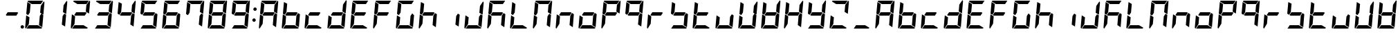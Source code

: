 SplineFontDB: 3.0
FontName: DSEG7Modern-BoldItalic
FullName: DSEG7 Modern-Bold Italic
FamilyName: DSEG7 Modern
Weight: Bold
Copyright: Created by Keshikan(https://twitter.com/keshinomi_88pro)\nwith FontForge 2.0 (http://fontforge.sf.net)
UComments: "2014-8-31: Created."
Version: 0.46
ItalicAngle: -5
UnderlinePosition: -100
UnderlineWidth: 50
Ascent: 1000
Descent: 0
InvalidEm: 0
LayerCount: 2
Layer: 0 0 "+gMyXYgAA" 1
Layer: 1 0 "+Uk2XYgAA" 0
XUID: [1021 682 390630330 14528854]
FSType: 8
OS2Version: 0
OS2_WeightWidthSlopeOnly: 0
OS2_UseTypoMetrics: 1
CreationTime: 1409488158
ModificationTime: 1584205975
PfmFamily: 17
TTFWeight: 700
TTFWidth: 5
LineGap: 90
VLineGap: 0
Panose: 2 0 8 3 0 0 0 10 0 0
OS2TypoAscent: 0
OS2TypoAOffset: 1
OS2TypoDescent: 0
OS2TypoDOffset: 1
OS2TypoLinegap: 90
OS2WinAscent: 0
OS2WinAOffset: 1
OS2WinDescent: 0
OS2WinDOffset: 1
HheadAscent: 0
HheadAOffset: 1
HheadDescent: 0
HheadDOffset: 1
OS2Vendor: 'PfEd'
MarkAttachClasses: 1
DEI: 91125
LangName: 1033 "Created by Keshikan+AAoA-with FontForge 2.0 (http://fontforge.sf.net)+AAoA" "" "Bold Italic" "" "" "Version 0.3" "" "" "" "Keshikan(Twitter:@keshinomi_88pro)" "" "" "http://www.keshikan.net" "Copyright (c) 2018, keshikan (http://www.keshikan.net),+AAoA-with Reserved Font Name +ACIA-DSEG+ACIA.+AAoACgAA-This Font Software is licensed under the SIL Open Font License, Version 1.1.+AAoA-This license is copied below, and is also available with a FAQ at:+AAoA-http://scripts.sil.org/OFL+AAoACgAK------------------------------------------------------------+AAoA-SIL OPEN FONT LICENSE Version 1.1 - 26 February 2007+AAoA------------------------------------------------------------+AAoACgAA-PREAMBLE+AAoA-The goals of the Open Font License (OFL) are to stimulate worldwide+AAoA-development of collaborative font projects, to support the font creation+AAoA-efforts of academic and linguistic communities, and to provide a free and+AAoA-open framework in which fonts may be shared and improved in partnership+AAoA-with others.+AAoACgAA-The OFL allows the licensed fonts to be used, studied, modified and+AAoA-redistributed freely as long as they are not sold by themselves. The+AAoA-fonts, including any derivative works, can be bundled, embedded, +AAoA-redistributed and/or sold with any software provided that any reserved+AAoA-names are not used by derivative works. The fonts and derivatives,+AAoA-however, cannot be released under any other type of license. The+AAoA-requirement for fonts to remain under this license does not apply+AAoA-to any document created using the fonts or their derivatives.+AAoACgAA-DEFINITIONS+AAoAIgAA-Font Software+ACIA refers to the set of files released by the Copyright+AAoA-Holder(s) under this license and clearly marked as such. This may+AAoA-include source files, build scripts and documentation.+AAoACgAi-Reserved Font Name+ACIA refers to any names specified as such after the+AAoA-copyright statement(s).+AAoACgAi-Original Version+ACIA refers to the collection of Font Software components as+AAoA-distributed by the Copyright Holder(s).+AAoACgAi-Modified Version+ACIA refers to any derivative made by adding to, deleting,+AAoA-or substituting -- in part or in whole -- any of the components of the+AAoA-Original Version, by changing formats or by porting the Font Software to a+AAoA-new environment.+AAoACgAi-Author+ACIA refers to any designer, engineer, programmer, technical+AAoA-writer or other person who contributed to the Font Software.+AAoACgAA-PERMISSION & CONDITIONS+AAoA-Permission is hereby granted, free of charge, to any person obtaining+AAoA-a copy of the Font Software, to use, study, copy, merge, embed, modify,+AAoA-redistribute, and sell modified and unmodified copies of the Font+AAoA-Software, subject to the following conditions:+AAoACgAA-1) Neither the Font Software nor any of its individual components,+AAoA-in Original or Modified Versions, may be sold by itself.+AAoACgAA-2) Original or Modified Versions of the Font Software may be bundled,+AAoA-redistributed and/or sold with any software, provided that each copy+AAoA-contains the above copyright notice and this license. These can be+AAoA-included either as stand-alone text files, human-readable headers or+AAoA-in the appropriate machine-readable metadata fields within text or+AAoA-binary files as long as those fields can be easily viewed by the user.+AAoACgAA-3) No Modified Version of the Font Software may use the Reserved Font+AAoA-Name(s) unless explicit written permission is granted by the corresponding+AAoA-Copyright Holder. This restriction only applies to the primary font name as+AAoA-presented to the users.+AAoACgAA-4) The name(s) of the Copyright Holder(s) or the Author(s) of the Font+AAoA-Software shall not be used to promote, endorse or advertise any+AAoA-Modified Version, except to acknowledge the contribution(s) of the+AAoA-Copyright Holder(s) and the Author(s) or with their explicit written+AAoA-permission.+AAoACgAA-5) The Font Software, modified or unmodified, in part or in whole,+AAoA-must be distributed entirely under this license, and must not be+AAoA-distributed under any other license. The requirement for fonts to+AAoA-remain under this license does not apply to any document created+AAoA-using the Font Software.+AAoACgAA-TERMINATION+AAoA-This license becomes null and void if any of the above conditions are+AAoA-not met.+AAoACgAA-DISCLAIMER+AAoA-THE FONT SOFTWARE IS PROVIDED +ACIA-AS IS+ACIA, WITHOUT WARRANTY OF ANY KIND,+AAoA-EXPRESS OR IMPLIED, INCLUDING BUT NOT LIMITED TO ANY WARRANTIES OF+AAoA-MERCHANTABILITY, FITNESS FOR A PARTICULAR PURPOSE AND NONINFRINGEMENT+AAoA-OF COPYRIGHT, PATENT, TRADEMARK, OR OTHER RIGHT. IN NO EVENT SHALL THE+AAoA-COPYRIGHT HOLDER BE LIABLE FOR ANY CLAIM, DAMAGES OR OTHER LIABILITY,+AAoA-INCLUDING ANY GENERAL, SPECIAL, INDIRECT, INCIDENTAL, OR CONSEQUENTIAL+AAoA-DAMAGES, WHETHER IN AN ACTION OF CONTRACT, TORT OR OTHERWISE, ARISING+AAoA-FROM, OUT OF THE USE OR INABILITY TO USE THE FONT SOFTWARE OR FROM+AAoA-OTHER DEALINGS IN THE FONT SOFTWARE." "http://scripts.sil.org/OFL" "" "" "" "" "DSEG.7 12:34"
Encoding: ISO8859-1
UnicodeInterp: none
NameList: Adobe Glyph List
DisplaySize: -24
AntiAlias: 1
FitToEm: 1
WinInfo: 44 22 7
BeginPrivate: 0
EndPrivate
TeXData: 1 0 -1005505 209715 104857 69905 556794 1048576 69905 783286 444596 497025 792723 393216 433062 380633 303038 157286 324010 404750 52429 2506097 1059062 262144
BeginChars: 256 69

StartChar: zero
Encoding: 48 48 0
Width: 816
VWidth: 200
Flags: HW
LayerCount: 2
Fore
SplineSet
166 469 m 1
 100 510 l 1
 138 948 l 1
 256 876 l 1
 228 562 l 1
 166 469 l 1
650 531 m 1
 716 490 l 1
 678 52 l 1
 560 124 l 1
 588 438 l 1
 650 531 l 1
731 998 m 1
 748 993 759 978 757 959 c 2
 718 514 l 1
 601 586 l 1
 623 838 l 1
 624 838 l 1
 731 998 l 1
519 124 m 1
 674 29 l 1
 667 12 651 0 632 0 c 2
 107 0 l 1
 190 124 l 1
 519 124 l 1
193 165 m 1
 85 2 l 1
 68 7 57 22 59 41 c 2
 98 486 l 1
 154 451 l 1
 160 448 l 1
 215 414 l 1
 193 165 l 1
297 876 m 1
 142 971 l 1
 149 988 165 1000 184 1000 c 2
 709 1000 l 1
 626 876 l 1
 297 876 l 1
EndSplineSet
EndChar

StartChar: eight
Encoding: 56 56 1
Width: 816
VWidth: 200
Flags: HW
LayerCount: 2
Fore
SplineSet
633 541 m 1
 564 438 l 1
 217 438 l 1
 183 459 l 1
 252 562 l 1
 599 562 l 1
 633 541 l 1
166 469 m 1
 100 510 l 1
 138 948 l 1
 256 876 l 1
 228 562 l 1
 166 469 l 1
650 531 m 1
 716 490 l 1
 678 52 l 1
 560 124 l 1
 588 438 l 1
 650 531 l 1
731 998 m 1
 748 993 759 978 757 959 c 2
 718 514 l 1
 601 586 l 1
 623 838 l 1
 624 838 l 1
 731 998 l 1
519 124 m 1
 674 29 l 1
 667 12 651 0 632 0 c 2
 107 0 l 1
 190 124 l 1
 519 124 l 1
193 165 m 1
 85 2 l 1
 68 7 57 22 59 41 c 2
 98 486 l 1
 154 451 l 1
 160 448 l 1
 215 414 l 1
 193 165 l 1
297 876 m 1
 142 971 l 1
 149 988 165 1000 184 1000 c 2
 709 1000 l 1
 626 876 l 1
 297 876 l 1
EndSplineSet
EndChar

StartChar: one
Encoding: 49 49 2
Width: 816
VWidth: 200
Flags: HW
LayerCount: 2
Fore
SplineSet
650 531 m 1
 716 490 l 1
 678 52 l 1
 560 124 l 1
 588 438 l 1
 650 531 l 1
731 998 m 1
 748 993 759 978 757 959 c 2
 718 514 l 1
 601 586 l 1
 623 838 l 1
 624 838 l 1
 731 998 l 1
EndSplineSet
EndChar

StartChar: two
Encoding: 50 50 3
Width: 816
VWidth: 200
Flags: HW
LayerCount: 2
Fore
SplineSet
633 541 m 1
 564 438 l 1
 217 438 l 1
 183 459 l 1
 252 562 l 1
 599 562 l 1
 633 541 l 1
731 998 m 1
 748 993 759 978 757 959 c 2
 718 514 l 1
 601 586 l 1
 623 838 l 1
 624 838 l 1
 731 998 l 1
519 124 m 1
 674 29 l 1
 667 12 651 0 632 0 c 2
 107 0 l 1
 190 124 l 1
 519 124 l 1
193 165 m 1
 85 2 l 1
 68 7 57 22 59 41 c 2
 98 486 l 1
 154 451 l 1
 160 448 l 1
 215 414 l 1
 193 165 l 1
297 876 m 1
 142 971 l 1
 149 988 165 1000 184 1000 c 2
 709 1000 l 1
 626 876 l 1
 297 876 l 1
EndSplineSet
EndChar

StartChar: three
Encoding: 51 51 4
Width: 816
VWidth: 200
Flags: HW
LayerCount: 2
Fore
SplineSet
633 541 m 1
 564 438 l 1
 217 438 l 1
 183 459 l 1
 252 562 l 1
 599 562 l 1
 633 541 l 1
650 531 m 1
 716 490 l 1
 678 52 l 1
 560 124 l 1
 588 438 l 1
 650 531 l 1
731 998 m 1
 748 993 759 978 757 959 c 2
 718 514 l 1
 601 586 l 1
 623 838 l 1
 624 838 l 1
 731 998 l 1
519 124 m 1
 674 29 l 1
 667 12 651 0 632 0 c 2
 107 0 l 1
 190 124 l 1
 519 124 l 1
297 876 m 1
 142 971 l 1
 149 988 165 1000 184 1000 c 2
 709 1000 l 1
 626 876 l 1
 297 876 l 1
EndSplineSet
EndChar

StartChar: four
Encoding: 52 52 5
Width: 816
VWidth: 200
Flags: HW
LayerCount: 2
Fore
SplineSet
633 541 m 1
 564 438 l 1
 217 438 l 1
 183 459 l 1
 252 562 l 1
 599 562 l 1
 633 541 l 1
166 469 m 1
 100 510 l 1
 138 948 l 1
 256 876 l 1
 228 562 l 1
 166 469 l 1
650 531 m 1
 716 490 l 1
 678 52 l 1
 560 124 l 1
 588 438 l 1
 650 531 l 1
731 998 m 1
 748 993 759 978 757 959 c 2
 718 514 l 1
 601 586 l 1
 623 838 l 1
 624 838 l 1
 731 998 l 1
EndSplineSet
EndChar

StartChar: five
Encoding: 53 53 6
Width: 816
VWidth: 200
Flags: HW
LayerCount: 2
Fore
SplineSet
633 541 m 1
 564 438 l 1
 217 438 l 1
 183 459 l 1
 252 562 l 1
 599 562 l 1
 633 541 l 1
166 469 m 1
 100 510 l 1
 138 948 l 1
 256 876 l 1
 228 562 l 1
 166 469 l 1
650 531 m 1
 716 490 l 1
 678 52 l 1
 560 124 l 1
 588 438 l 1
 650 531 l 1
519 124 m 1
 674 29 l 1
 667 12 651 0 632 0 c 2
 107 0 l 1
 190 124 l 1
 519 124 l 1
297 876 m 1
 142 971 l 1
 149 988 165 1000 184 1000 c 2
 709 1000 l 1
 626 876 l 1
 297 876 l 1
EndSplineSet
EndChar

StartChar: six
Encoding: 54 54 7
Width: 816
VWidth: 200
Flags: HW
LayerCount: 2
Fore
SplineSet
633 541 m 1
 564 438 l 1
 217 438 l 1
 183 459 l 1
 252 562 l 1
 599 562 l 1
 633 541 l 1
166 469 m 1
 100 510 l 1
 138 948 l 1
 256 876 l 1
 228 562 l 1
 166 469 l 1
650 531 m 1
 716 490 l 1
 678 52 l 1
 560 124 l 1
 588 438 l 1
 650 531 l 1
519 124 m 1
 674 29 l 1
 667 12 651 0 632 0 c 2
 107 0 l 1
 190 124 l 1
 519 124 l 1
193 165 m 1
 85 2 l 1
 68 7 57 22 59 41 c 2
 98 486 l 1
 154 451 l 1
 160 448 l 1
 215 414 l 1
 193 165 l 1
297 876 m 1
 142 971 l 1
 149 988 165 1000 184 1000 c 2
 709 1000 l 1
 626 876 l 1
 297 876 l 1
EndSplineSet
EndChar

StartChar: seven
Encoding: 55 55 8
Width: 816
VWidth: 200
Flags: HW
LayerCount: 2
Fore
SplineSet
166 469 m 1
 100 510 l 1
 138 948 l 1
 256 876 l 1
 228 562 l 1
 166 469 l 1
650 531 m 1
 716 490 l 1
 678 52 l 1
 560 124 l 1
 588 438 l 1
 650 531 l 1
731 998 m 1
 748 993 759 978 757 959 c 2
 718 514 l 1
 601 586 l 1
 623 838 l 1
 624 838 l 1
 731 998 l 1
297 876 m 1
 142 971 l 1
 149 988 165 1000 184 1000 c 2
 709 1000 l 1
 626 876 l 1
 297 876 l 1
EndSplineSet
EndChar

StartChar: nine
Encoding: 57 57 9
Width: 816
VWidth: 200
Flags: HW
LayerCount: 2
Fore
SplineSet
633 541 m 1
 564 438 l 1
 217 438 l 1
 183 459 l 1
 252 562 l 1
 599 562 l 1
 633 541 l 1
166 469 m 1
 100 510 l 1
 138 948 l 1
 256 876 l 1
 228 562 l 1
 166 469 l 1
650 531 m 1
 716 490 l 1
 678 52 l 1
 560 124 l 1
 588 438 l 1
 650 531 l 1
731 998 m 1
 748 993 759 978 757 959 c 2
 718 514 l 1
 601 586 l 1
 623 838 l 1
 624 838 l 1
 731 998 l 1
519 124 m 1
 674 29 l 1
 667 12 651 0 632 0 c 2
 107 0 l 1
 190 124 l 1
 519 124 l 1
297 876 m 1
 142 971 l 1
 149 988 165 1000 184 1000 c 2
 709 1000 l 1
 626 876 l 1
 297 876 l 1
EndSplineSet
EndChar

StartChar: a
Encoding: 97 97 10
Width: 816
VWidth: 200
Flags: HW
LayerCount: 2
Fore
SplineSet
633 541 m 1
 564 438 l 1
 217 438 l 1
 183 459 l 1
 252 562 l 1
 599 562 l 1
 633 541 l 1
166 469 m 1
 100 510 l 1
 138 948 l 1
 256 876 l 1
 228 562 l 1
 166 469 l 1
650 531 m 1
 716 490 l 1
 678 52 l 1
 560 124 l 1
 588 438 l 1
 650 531 l 1
731 998 m 1
 748 993 759 978 757 959 c 2
 718 514 l 1
 601 586 l 1
 623 838 l 1
 624 838 l 1
 731 998 l 1
193 165 m 1
 85 2 l 1
 68 7 57 22 59 41 c 2
 98 486 l 1
 154 451 l 1
 160 448 l 1
 215 414 l 1
 193 165 l 1
297 876 m 1
 142 971 l 1
 149 988 165 1000 184 1000 c 2
 709 1000 l 1
 626 876 l 1
 297 876 l 1
EndSplineSet
EndChar

StartChar: b
Encoding: 98 98 11
Width: 816
VWidth: 200
Flags: HW
LayerCount: 2
Fore
SplineSet
633 541 m 1
 564 438 l 1
 217 438 l 1
 183 459 l 1
 252 562 l 1
 599 562 l 1
 633 541 l 1
166 469 m 1
 100 510 l 1
 138 948 l 1
 256 876 l 1
 228 562 l 1
 166 469 l 1
650 531 m 1
 716 490 l 1
 678 52 l 1
 560 124 l 1
 588 438 l 1
 650 531 l 1
519 124 m 1
 674 29 l 1
 667 12 651 0 632 0 c 2
 107 0 l 1
 190 124 l 1
 519 124 l 1
193 165 m 1
 85 2 l 1
 68 7 57 22 59 41 c 2
 98 486 l 1
 154 451 l 1
 160 448 l 1
 215 414 l 1
 193 165 l 1
EndSplineSet
EndChar

StartChar: c
Encoding: 99 99 12
Width: 816
VWidth: 200
Flags: HW
LayerCount: 2
Fore
SplineSet
633 541 m 1
 564 438 l 1
 217 438 l 1
 183 459 l 1
 252 562 l 1
 599 562 l 1
 633 541 l 1
519 124 m 1
 674 29 l 1
 667 12 651 0 632 0 c 2
 107 0 l 1
 190 124 l 1
 519 124 l 1
193 165 m 1
 85 2 l 1
 68 7 57 22 59 41 c 2
 98 486 l 1
 154 451 l 1
 160 448 l 1
 215 414 l 1
 193 165 l 1
EndSplineSet
EndChar

StartChar: d
Encoding: 100 100 13
Width: 816
VWidth: 200
Flags: HW
LayerCount: 2
Fore
SplineSet
633 541 m 1
 564 438 l 1
 217 438 l 1
 183 459 l 1
 252 562 l 1
 599 562 l 1
 633 541 l 1
650 531 m 1
 716 490 l 1
 678 52 l 1
 560 124 l 1
 588 438 l 1
 650 531 l 1
731 998 m 1
 748 993 759 978 757 959 c 2
 718 514 l 1
 601 586 l 1
 623 838 l 1
 624 838 l 1
 731 998 l 1
519 124 m 1
 674 29 l 1
 667 12 651 0 632 0 c 2
 107 0 l 1
 190 124 l 1
 519 124 l 1
193 165 m 1
 85 2 l 1
 68 7 57 22 59 41 c 2
 98 486 l 1
 154 451 l 1
 160 448 l 1
 215 414 l 1
 193 165 l 1
EndSplineSet
EndChar

StartChar: e
Encoding: 101 101 14
Width: 816
VWidth: 200
Flags: HW
LayerCount: 2
Fore
SplineSet
633 541 m 1
 564 438 l 1
 217 438 l 1
 183 459 l 1
 252 562 l 1
 599 562 l 1
 633 541 l 1
166 469 m 1
 100 510 l 1
 138 948 l 1
 256 876 l 1
 228 562 l 1
 166 469 l 1
519 124 m 1
 674 29 l 1
 667 12 651 0 632 0 c 2
 107 0 l 1
 190 124 l 1
 519 124 l 1
193 165 m 1
 85 2 l 1
 68 7 57 22 59 41 c 2
 98 486 l 1
 154 451 l 1
 160 448 l 1
 215 414 l 1
 193 165 l 1
297 876 m 1
 142 971 l 1
 149 988 165 1000 184 1000 c 2
 709 1000 l 1
 626 876 l 1
 297 876 l 1
EndSplineSet
EndChar

StartChar: f
Encoding: 102 102 15
Width: 816
VWidth: 200
Flags: HW
LayerCount: 2
Fore
SplineSet
633 541 m 1
 564 438 l 1
 217 438 l 1
 183 459 l 1
 252 562 l 1
 599 562 l 1
 633 541 l 1
166 469 m 1
 100 510 l 1
 138 948 l 1
 256 876 l 1
 228 562 l 1
 166 469 l 1
193 165 m 1
 85 2 l 1
 68 7 57 22 59 41 c 2
 98 486 l 1
 154 451 l 1
 160 448 l 1
 215 414 l 1
 193 165 l 1
297 876 m 1
 142 971 l 1
 149 988 165 1000 184 1000 c 2
 709 1000 l 1
 626 876 l 1
 297 876 l 1
EndSplineSet
EndChar

StartChar: g
Encoding: 103 103 16
Width: 816
VWidth: 200
Flags: HW
LayerCount: 2
Fore
SplineSet
166 469 m 1
 100 510 l 1
 138 948 l 1
 256 876 l 1
 228 562 l 1
 166 469 l 1
650 531 m 1
 716 490 l 1
 678 52 l 1
 560 124 l 1
 588 438 l 1
 650 531 l 1
519 124 m 1
 674 29 l 1
 667 12 651 0 632 0 c 2
 107 0 l 1
 190 124 l 1
 519 124 l 1
193 165 m 1
 85 2 l 1
 68 7 57 22 59 41 c 2
 98 486 l 1
 154 451 l 1
 160 448 l 1
 215 414 l 1
 193 165 l 1
297 876 m 1
 142 971 l 1
 149 988 165 1000 184 1000 c 2
 709 1000 l 1
 626 876 l 1
 297 876 l 1
EndSplineSet
EndChar

StartChar: h
Encoding: 104 104 17
Width: 816
VWidth: 200
Flags: HW
LayerCount: 2
Fore
SplineSet
633 541 m 1
 564 438 l 1
 217 438 l 1
 183 459 l 1
 252 562 l 1
 599 562 l 1
 633 541 l 1
166 469 m 1
 100 510 l 1
 138 948 l 1
 256 876 l 1
 228 562 l 1
 166 469 l 1
650 531 m 1
 716 490 l 1
 678 52 l 1
 560 124 l 1
 588 438 l 1
 650 531 l 1
193 165 m 1
 85 2 l 1
 68 7 57 22 59 41 c 2
 98 486 l 1
 154 451 l 1
 160 448 l 1
 215 414 l 1
 193 165 l 1
EndSplineSet
EndChar

StartChar: i
Encoding: 105 105 18
Width: 816
VWidth: 200
Flags: HW
LayerCount: 2
Fore
SplineSet
650 531 m 1
 716 490 l 1
 678 52 l 1
 560 124 l 1
 588 438 l 1
 650 531 l 1
EndSplineSet
EndChar

StartChar: j
Encoding: 106 106 19
Width: 816
VWidth: 200
Flags: HW
LayerCount: 2
Fore
SplineSet
650 531 m 1
 716 490 l 1
 678 52 l 1
 560 124 l 1
 588 438 l 1
 650 531 l 1
731 998 m 1
 748 993 759 978 757 959 c 2
 718 514 l 1
 601 586 l 1
 623 838 l 1
 624 838 l 1
 731 998 l 1
519 124 m 1
 674 29 l 1
 667 12 651 0 632 0 c 2
 107 0 l 1
 190 124 l 1
 519 124 l 1
193 165 m 1
 85 2 l 1
 68 7 57 22 59 41 c 2
 98 486 l 1
 154 451 l 1
 160 448 l 1
 215 414 l 1
 193 165 l 1
EndSplineSet
EndChar

StartChar: k
Encoding: 107 107 20
Width: 816
VWidth: 200
Flags: HW
LayerCount: 2
Fore
SplineSet
633 541 m 1
 564 438 l 1
 217 438 l 1
 183 459 l 1
 252 562 l 1
 599 562 l 1
 633 541 l 1
166 469 m 1
 100 510 l 1
 138 948 l 1
 256 876 l 1
 228 562 l 1
 166 469 l 1
650 531 m 1
 716 490 l 1
 678 52 l 1
 560 124 l 1
 588 438 l 1
 650 531 l 1
193 165 m 1
 85 2 l 1
 68 7 57 22 59 41 c 2
 98 486 l 1
 154 451 l 1
 160 448 l 1
 215 414 l 1
 193 165 l 1
297 876 m 1
 142 971 l 1
 149 988 165 1000 184 1000 c 2
 709 1000 l 1
 626 876 l 1
 297 876 l 1
EndSplineSet
EndChar

StartChar: l
Encoding: 108 108 21
Width: 816
VWidth: 200
Flags: HW
LayerCount: 2
Fore
SplineSet
166 469 m 1
 100 510 l 1
 138 948 l 1
 256 876 l 1
 228 562 l 1
 166 469 l 1
519 124 m 1
 674 29 l 1
 667 12 651 0 632 0 c 2
 107 0 l 1
 190 124 l 1
 519 124 l 1
193 165 m 1
 85 2 l 1
 68 7 57 22 59 41 c 2
 98 486 l 1
 154 451 l 1
 160 448 l 1
 215 414 l 1
 193 165 l 1
EndSplineSet
EndChar

StartChar: m
Encoding: 109 109 22
Width: 816
VWidth: 200
Flags: HW
LayerCount: 2
Fore
SplineSet
166 469 m 1
 100 510 l 1
 138 948 l 1
 256 876 l 1
 228 562 l 1
 166 469 l 1
650 531 m 1
 716 490 l 1
 678 52 l 1
 560 124 l 1
 588 438 l 1
 650 531 l 1
731 998 m 1
 748 993 759 978 757 959 c 2
 718 514 l 1
 601 586 l 1
 623 838 l 1
 624 838 l 1
 731 998 l 1
193 165 m 1
 85 2 l 1
 68 7 57 22 59 41 c 2
 98 486 l 1
 154 451 l 1
 160 448 l 1
 215 414 l 1
 193 165 l 1
297 876 m 1
 142 971 l 1
 149 988 165 1000 184 1000 c 2
 709 1000 l 1
 626 876 l 1
 297 876 l 1
EndSplineSet
EndChar

StartChar: n
Encoding: 110 110 23
Width: 816
VWidth: 200
Flags: HW
LayerCount: 2
Fore
SplineSet
633 541 m 1
 564 438 l 1
 217 438 l 1
 183 459 l 1
 252 562 l 1
 599 562 l 1
 633 541 l 1
650 531 m 1
 716 490 l 1
 678 52 l 1
 560 124 l 1
 588 438 l 1
 650 531 l 1
193 165 m 1
 85 2 l 1
 68 7 57 22 59 41 c 2
 98 486 l 1
 154 451 l 1
 160 448 l 1
 215 414 l 1
 193 165 l 1
EndSplineSet
EndChar

StartChar: o
Encoding: 111 111 24
Width: 816
VWidth: 200
Flags: HW
LayerCount: 2
Fore
SplineSet
633 541 m 1
 564 438 l 1
 217 438 l 1
 183 459 l 1
 252 562 l 1
 599 562 l 1
 633 541 l 1
650 531 m 1
 716 490 l 1
 678 52 l 1
 560 124 l 1
 588 438 l 1
 650 531 l 1
519 124 m 1
 674 29 l 1
 667 12 651 0 632 0 c 2
 107 0 l 1
 190 124 l 1
 519 124 l 1
193 165 m 1
 85 2 l 1
 68 7 57 22 59 41 c 2
 98 486 l 1
 154 451 l 1
 160 448 l 1
 215 414 l 1
 193 165 l 1
EndSplineSet
EndChar

StartChar: p
Encoding: 112 112 25
Width: 816
VWidth: 200
Flags: HW
LayerCount: 2
Fore
SplineSet
633 541 m 1
 564 438 l 1
 217 438 l 1
 183 459 l 1
 252 562 l 1
 599 562 l 1
 633 541 l 1
166 469 m 1
 100 510 l 1
 138 948 l 1
 256 876 l 1
 228 562 l 1
 166 469 l 1
731 998 m 1
 748 993 759 978 757 959 c 2
 718 514 l 1
 601 586 l 1
 623 838 l 1
 624 838 l 1
 731 998 l 1
193 165 m 1
 85 2 l 1
 68 7 57 22 59 41 c 2
 98 486 l 1
 154 451 l 1
 160 448 l 1
 215 414 l 1
 193 165 l 1
297 876 m 1
 142 971 l 1
 149 988 165 1000 184 1000 c 2
 709 1000 l 1
 626 876 l 1
 297 876 l 1
EndSplineSet
EndChar

StartChar: q
Encoding: 113 113 26
Width: 816
VWidth: 200
Flags: HW
LayerCount: 2
Fore
SplineSet
633 541 m 1
 564 438 l 1
 217 438 l 1
 183 459 l 1
 252 562 l 1
 599 562 l 1
 633 541 l 1
166 469 m 1
 100 510 l 1
 138 948 l 1
 256 876 l 1
 228 562 l 1
 166 469 l 1
650 531 m 1
 716 490 l 1
 678 52 l 1
 560 124 l 1
 588 438 l 1
 650 531 l 1
731 998 m 1
 748 993 759 978 757 959 c 2
 718 514 l 1
 601 586 l 1
 623 838 l 1
 624 838 l 1
 731 998 l 1
297 876 m 1
 142 971 l 1
 149 988 165 1000 184 1000 c 2
 709 1000 l 1
 626 876 l 1
 297 876 l 1
EndSplineSet
EndChar

StartChar: r
Encoding: 114 114 27
Width: 816
VWidth: 200
Flags: HW
LayerCount: 2
Fore
SplineSet
633 541 m 1
 564 438 l 1
 217 438 l 1
 183 459 l 1
 252 562 l 1
 599 562 l 1
 633 541 l 1
193 165 m 1
 85 2 l 1
 68 7 57 22 59 41 c 2
 98 486 l 1
 154 451 l 1
 160 448 l 1
 215 414 l 1
 193 165 l 1
EndSplineSet
EndChar

StartChar: s
Encoding: 115 115 28
Width: 816
VWidth: 200
Flags: HW
LayerCount: 2
Fore
SplineSet
633 541 m 1
 564 438 l 1
 217 438 l 1
 183 459 l 1
 252 562 l 1
 599 562 l 1
 633 541 l 1
166 469 m 1
 100 510 l 1
 138 948 l 1
 256 876 l 1
 228 562 l 1
 166 469 l 1
650 531 m 1
 716 490 l 1
 678 52 l 1
 560 124 l 1
 588 438 l 1
 650 531 l 1
519 124 m 1
 674 29 l 1
 667 12 651 0 632 0 c 2
 107 0 l 1
 190 124 l 1
 519 124 l 1
EndSplineSet
EndChar

StartChar: t
Encoding: 116 116 29
Width: 816
VWidth: 200
Flags: HW
LayerCount: 2
Fore
SplineSet
633 541 m 1
 564 438 l 1
 217 438 l 1
 183 459 l 1
 252 562 l 1
 599 562 l 1
 633 541 l 1
166 469 m 1
 100 510 l 1
 138 948 l 1
 256 876 l 1
 228 562 l 1
 166 469 l 1
519 124 m 1
 674 29 l 1
 667 12 651 0 632 0 c 2
 107 0 l 1
 190 124 l 1
 519 124 l 1
193 165 m 1
 85 2 l 1
 68 7 57 22 59 41 c 2
 98 486 l 1
 154 451 l 1
 160 448 l 1
 215 414 l 1
 193 165 l 1
EndSplineSet
EndChar

StartChar: u
Encoding: 117 117 30
Width: 816
VWidth: 200
Flags: HW
LayerCount: 2
Fore
SplineSet
650 531 m 1
 716 490 l 1
 678 52 l 1
 560 124 l 1
 588 438 l 1
 650 531 l 1
519 124 m 1
 674 29 l 1
 667 12 651 0 632 0 c 2
 107 0 l 1
 190 124 l 1
 519 124 l 1
193 165 m 1
 85 2 l 1
 68 7 57 22 59 41 c 2
 98 486 l 1
 154 451 l 1
 160 448 l 1
 215 414 l 1
 193 165 l 1
EndSplineSet
EndChar

StartChar: v
Encoding: 118 118 31
Width: 816
VWidth: 200
Flags: HW
LayerCount: 2
Fore
SplineSet
166 469 m 1
 100 510 l 1
 138 948 l 1
 256 876 l 1
 228 562 l 1
 166 469 l 1
650 531 m 1
 716 490 l 1
 678 52 l 1
 560 124 l 1
 588 438 l 1
 650 531 l 1
731 998 m 1
 748 993 759 978 757 959 c 2
 718 514 l 1
 601 586 l 1
 623 838 l 1
 624 838 l 1
 731 998 l 1
519 124 m 1
 674 29 l 1
 667 12 651 0 632 0 c 2
 107 0 l 1
 190 124 l 1
 519 124 l 1
193 165 m 1
 85 2 l 1
 68 7 57 22 59 41 c 2
 98 486 l 1
 154 451 l 1
 160 448 l 1
 215 414 l 1
 193 165 l 1
EndSplineSet
EndChar

StartChar: w
Encoding: 119 119 32
Width: 816
VWidth: 200
Flags: HW
LayerCount: 2
Fore
SplineSet
633 541 m 1
 564 438 l 1
 217 438 l 1
 183 459 l 1
 252 562 l 1
 599 562 l 1
 633 541 l 1
166 469 m 1
 100 510 l 1
 138 948 l 1
 256 876 l 1
 228 562 l 1
 166 469 l 1
650 531 m 1
 716 490 l 1
 678 52 l 1
 560 124 l 1
 588 438 l 1
 650 531 l 1
731 998 m 1
 748 993 759 978 757 959 c 2
 718 514 l 1
 601 586 l 1
 623 838 l 1
 624 838 l 1
 731 998 l 1
519 124 m 1
 674 29 l 1
 667 12 651 0 632 0 c 2
 107 0 l 1
 190 124 l 1
 519 124 l 1
193 165 m 1
 85 2 l 1
 68 7 57 22 59 41 c 2
 98 486 l 1
 154 451 l 1
 160 448 l 1
 215 414 l 1
 193 165 l 1
EndSplineSet
EndChar

StartChar: x
Encoding: 120 120 33
Width: 816
VWidth: 200
Flags: HW
LayerCount: 2
Fore
SplineSet
633 541 m 1
 564 438 l 1
 217 438 l 1
 183 459 l 1
 252 562 l 1
 599 562 l 1
 633 541 l 1
166 469 m 1
 100 510 l 1
 138 948 l 1
 256 876 l 1
 228 562 l 1
 166 469 l 1
650 531 m 1
 716 490 l 1
 678 52 l 1
 560 124 l 1
 588 438 l 1
 650 531 l 1
731 998 m 1
 748 993 759 978 757 959 c 2
 718 514 l 1
 601 586 l 1
 623 838 l 1
 624 838 l 1
 731 998 l 1
193 165 m 1
 85 2 l 1
 68 7 57 22 59 41 c 2
 98 486 l 1
 154 451 l 1
 160 448 l 1
 215 414 l 1
 193 165 l 1
EndSplineSet
EndChar

StartChar: y
Encoding: 121 121 34
Width: 816
VWidth: 200
Flags: HW
LayerCount: 2
Fore
SplineSet
633 541 m 1
 564 438 l 1
 217 438 l 1
 183 459 l 1
 252 562 l 1
 599 562 l 1
 633 541 l 1
166 469 m 1
 100 510 l 1
 138 948 l 1
 256 876 l 1
 228 562 l 1
 166 469 l 1
650 531 m 1
 716 490 l 1
 678 52 l 1
 560 124 l 1
 588 438 l 1
 650 531 l 1
731 998 m 1
 748 993 759 978 757 959 c 2
 718 514 l 1
 601 586 l 1
 623 838 l 1
 624 838 l 1
 731 998 l 1
519 124 m 1
 674 29 l 1
 667 12 651 0 632 0 c 2
 107 0 l 1
 190 124 l 1
 519 124 l 1
EndSplineSet
EndChar

StartChar: z
Encoding: 122 122 35
Width: 816
VWidth: 200
Flags: HW
LayerCount: 2
Fore
SplineSet
731 998 m 1
 748 993 759 978 757 959 c 2
 718 514 l 1
 601 586 l 1
 623 838 l 1
 624 838 l 1
 731 998 l 1
519 124 m 1
 674 29 l 1
 667 12 651 0 632 0 c 2
 107 0 l 1
 190 124 l 1
 519 124 l 1
193 165 m 1
 85 2 l 1
 68 7 57 22 59 41 c 2
 98 486 l 1
 154 451 l 1
 160 448 l 1
 215 414 l 1
 193 165 l 1
297 876 m 1
 142 971 l 1
 149 988 165 1000 184 1000 c 2
 709 1000 l 1
 626 876 l 1
 297 876 l 1
EndSplineSet
EndChar

StartChar: A
Encoding: 65 65 36
Width: 816
VWidth: 200
Flags: HW
LayerCount: 2
Fore
SplineSet
633 541 m 1
 564 438 l 1
 217 438 l 1
 183 459 l 1
 252 562 l 1
 599 562 l 1
 633 541 l 1
166 469 m 1
 100 510 l 1
 138 948 l 1
 256 876 l 1
 228 562 l 1
 166 469 l 1
650 531 m 1
 716 490 l 1
 678 52 l 1
 560 124 l 1
 588 438 l 1
 650 531 l 1
731 998 m 1
 748 993 759 978 757 959 c 2
 718 514 l 1
 601 586 l 1
 623 838 l 1
 624 838 l 1
 731 998 l 1
193 165 m 1
 85 2 l 1
 68 7 57 22 59 41 c 2
 98 486 l 1
 154 451 l 1
 160 448 l 1
 215 414 l 1
 193 165 l 1
297 876 m 1
 142 971 l 1
 149 988 165 1000 184 1000 c 2
 709 1000 l 1
 626 876 l 1
 297 876 l 1
EndSplineSet
EndChar

StartChar: B
Encoding: 66 66 37
Width: 816
VWidth: 200
Flags: HW
LayerCount: 2
Fore
SplineSet
633 541 m 1
 564 438 l 1
 217 438 l 1
 183 459 l 1
 252 562 l 1
 599 562 l 1
 633 541 l 1
166 469 m 1
 100 510 l 1
 138 948 l 1
 256 876 l 1
 228 562 l 1
 166 469 l 1
650 531 m 1
 716 490 l 1
 678 52 l 1
 560 124 l 1
 588 438 l 1
 650 531 l 1
519 124 m 1
 674 29 l 1
 667 12 651 0 632 0 c 2
 107 0 l 1
 190 124 l 1
 519 124 l 1
193 165 m 1
 85 2 l 1
 68 7 57 22 59 41 c 2
 98 486 l 1
 154 451 l 1
 160 448 l 1
 215 414 l 1
 193 165 l 1
EndSplineSet
EndChar

StartChar: C
Encoding: 67 67 38
Width: 816
VWidth: 200
Flags: HW
LayerCount: 2
Fore
SplineSet
633 541 m 1
 564 438 l 1
 217 438 l 1
 183 459 l 1
 252 562 l 1
 599 562 l 1
 633 541 l 1
519 124 m 1
 674 29 l 1
 667 12 651 0 632 0 c 2
 107 0 l 1
 190 124 l 1
 519 124 l 1
193 165 m 1
 85 2 l 1
 68 7 57 22 59 41 c 2
 98 486 l 1
 154 451 l 1
 160 448 l 1
 215 414 l 1
 193 165 l 1
EndSplineSet
EndChar

StartChar: D
Encoding: 68 68 39
Width: 816
VWidth: 200
Flags: HW
LayerCount: 2
Fore
SplineSet
633 541 m 1
 564 438 l 1
 217 438 l 1
 183 459 l 1
 252 562 l 1
 599 562 l 1
 633 541 l 1
650 531 m 1
 716 490 l 1
 678 52 l 1
 560 124 l 1
 588 438 l 1
 650 531 l 1
731 998 m 1
 748 993 759 978 757 959 c 2
 718 514 l 1
 601 586 l 1
 623 838 l 1
 624 838 l 1
 731 998 l 1
519 124 m 1
 674 29 l 1
 667 12 651 0 632 0 c 2
 107 0 l 1
 190 124 l 1
 519 124 l 1
193 165 m 1
 85 2 l 1
 68 7 57 22 59 41 c 2
 98 486 l 1
 154 451 l 1
 160 448 l 1
 215 414 l 1
 193 165 l 1
EndSplineSet
EndChar

StartChar: E
Encoding: 69 69 40
Width: 816
VWidth: 200
Flags: HW
LayerCount: 2
Fore
SplineSet
633 541 m 1
 564 438 l 1
 217 438 l 1
 183 459 l 1
 252 562 l 1
 599 562 l 1
 633 541 l 1
166 469 m 1
 100 510 l 1
 138 948 l 1
 256 876 l 1
 228 562 l 1
 166 469 l 1
519 124 m 1
 674 29 l 1
 667 12 651 0 632 0 c 2
 107 0 l 1
 190 124 l 1
 519 124 l 1
193 165 m 1
 85 2 l 1
 68 7 57 22 59 41 c 2
 98 486 l 1
 154 451 l 1
 160 448 l 1
 215 414 l 1
 193 165 l 1
297 876 m 1
 142 971 l 1
 149 988 165 1000 184 1000 c 2
 709 1000 l 1
 626 876 l 1
 297 876 l 1
EndSplineSet
EndChar

StartChar: F
Encoding: 70 70 41
Width: 816
VWidth: 200
Flags: HW
LayerCount: 2
Fore
SplineSet
633 541 m 1
 564 438 l 1
 217 438 l 1
 183 459 l 1
 252 562 l 1
 599 562 l 1
 633 541 l 1
166 469 m 1
 100 510 l 1
 138 948 l 1
 256 876 l 1
 228 562 l 1
 166 469 l 1
193 165 m 1
 85 2 l 1
 68 7 57 22 59 41 c 2
 98 486 l 1
 154 451 l 1
 160 448 l 1
 215 414 l 1
 193 165 l 1
297 876 m 1
 142 971 l 1
 149 988 165 1000 184 1000 c 2
 709 1000 l 1
 626 876 l 1
 297 876 l 1
EndSplineSet
EndChar

StartChar: G
Encoding: 71 71 42
Width: 816
VWidth: 200
Flags: HW
LayerCount: 2
Fore
SplineSet
166 469 m 1
 100 510 l 1
 138 948 l 1
 256 876 l 1
 228 562 l 1
 166 469 l 1
650 531 m 1
 716 490 l 1
 678 52 l 1
 560 124 l 1
 588 438 l 1
 650 531 l 1
519 124 m 1
 674 29 l 1
 667 12 651 0 632 0 c 2
 107 0 l 1
 190 124 l 1
 519 124 l 1
193 165 m 1
 85 2 l 1
 68 7 57 22 59 41 c 2
 98 486 l 1
 154 451 l 1
 160 448 l 1
 215 414 l 1
 193 165 l 1
297 876 m 1
 142 971 l 1
 149 988 165 1000 184 1000 c 2
 709 1000 l 1
 626 876 l 1
 297 876 l 1
EndSplineSet
EndChar

StartChar: H
Encoding: 72 72 43
Width: 816
VWidth: 200
Flags: HW
LayerCount: 2
Fore
SplineSet
633 541 m 1
 564 438 l 1
 217 438 l 1
 183 459 l 1
 252 562 l 1
 599 562 l 1
 633 541 l 1
166 469 m 1
 100 510 l 1
 138 948 l 1
 256 876 l 1
 228 562 l 1
 166 469 l 1
650 531 m 1
 716 490 l 1
 678 52 l 1
 560 124 l 1
 588 438 l 1
 650 531 l 1
193 165 m 1
 85 2 l 1
 68 7 57 22 59 41 c 2
 98 486 l 1
 154 451 l 1
 160 448 l 1
 215 414 l 1
 193 165 l 1
EndSplineSet
EndChar

StartChar: I
Encoding: 73 73 44
Width: 816
VWidth: 200
Flags: HW
LayerCount: 2
Fore
SplineSet
650 531 m 1
 716 490 l 1
 678 52 l 1
 560 124 l 1
 588 438 l 1
 650 531 l 1
EndSplineSet
EndChar

StartChar: J
Encoding: 74 74 45
Width: 816
VWidth: 200
Flags: HW
LayerCount: 2
Fore
SplineSet
650 531 m 1
 716 490 l 1
 678 52 l 1
 560 124 l 1
 588 438 l 1
 650 531 l 1
731 998 m 1
 748 993 759 978 757 959 c 2
 718 514 l 1
 601 586 l 1
 623 838 l 1
 624 838 l 1
 731 998 l 1
519 124 m 1
 674 29 l 1
 667 12 651 0 632 0 c 2
 107 0 l 1
 190 124 l 1
 519 124 l 1
193 165 m 1
 85 2 l 1
 68 7 57 22 59 41 c 2
 98 486 l 1
 154 451 l 1
 160 448 l 1
 215 414 l 1
 193 165 l 1
EndSplineSet
EndChar

StartChar: K
Encoding: 75 75 46
Width: 816
VWidth: 200
Flags: HW
LayerCount: 2
Fore
SplineSet
633 541 m 1
 564 438 l 1
 217 438 l 1
 183 459 l 1
 252 562 l 1
 599 562 l 1
 633 541 l 1
166 469 m 1
 100 510 l 1
 138 948 l 1
 256 876 l 1
 228 562 l 1
 166 469 l 1
650 531 m 1
 716 490 l 1
 678 52 l 1
 560 124 l 1
 588 438 l 1
 650 531 l 1
193 165 m 1
 85 2 l 1
 68 7 57 22 59 41 c 2
 98 486 l 1
 154 451 l 1
 160 448 l 1
 215 414 l 1
 193 165 l 1
297 876 m 1
 142 971 l 1
 149 988 165 1000 184 1000 c 2
 709 1000 l 1
 626 876 l 1
 297 876 l 1
EndSplineSet
EndChar

StartChar: L
Encoding: 76 76 47
Width: 816
VWidth: 200
Flags: HW
LayerCount: 2
Fore
SplineSet
166 469 m 1
 100 510 l 1
 138 948 l 1
 256 876 l 1
 228 562 l 1
 166 469 l 1
519 124 m 1
 674 29 l 1
 667 12 651 0 632 0 c 2
 107 0 l 1
 190 124 l 1
 519 124 l 1
193 165 m 1
 85 2 l 1
 68 7 57 22 59 41 c 2
 98 486 l 1
 154 451 l 1
 160 448 l 1
 215 414 l 1
 193 165 l 1
EndSplineSet
EndChar

StartChar: M
Encoding: 77 77 48
Width: 816
VWidth: 200
Flags: HW
LayerCount: 2
Fore
SplineSet
166 469 m 1
 100 510 l 1
 138 948 l 1
 256 876 l 1
 228 562 l 1
 166 469 l 1
650 531 m 1
 716 490 l 1
 678 52 l 1
 560 124 l 1
 588 438 l 1
 650 531 l 1
731 998 m 1
 748 993 759 978 757 959 c 2
 718 514 l 1
 601 586 l 1
 623 838 l 1
 624 838 l 1
 731 998 l 1
193 165 m 1
 85 2 l 1
 68 7 57 22 59 41 c 2
 98 486 l 1
 154 451 l 1
 160 448 l 1
 215 414 l 1
 193 165 l 1
297 876 m 1
 142 971 l 1
 149 988 165 1000 184 1000 c 2
 709 1000 l 1
 626 876 l 1
 297 876 l 1
EndSplineSet
EndChar

StartChar: N
Encoding: 78 78 49
Width: 816
VWidth: 200
Flags: HW
LayerCount: 2
Fore
SplineSet
633 541 m 1
 564 438 l 1
 217 438 l 1
 183 459 l 1
 252 562 l 1
 599 562 l 1
 633 541 l 1
650 531 m 1
 716 490 l 1
 678 52 l 1
 560 124 l 1
 588 438 l 1
 650 531 l 1
193 165 m 1
 85 2 l 1
 68 7 57 22 59 41 c 2
 98 486 l 1
 154 451 l 1
 160 448 l 1
 215 414 l 1
 193 165 l 1
EndSplineSet
EndChar

StartChar: O
Encoding: 79 79 50
Width: 816
VWidth: 200
Flags: HW
LayerCount: 2
Fore
SplineSet
633 541 m 1
 564 438 l 1
 217 438 l 1
 183 459 l 1
 252 562 l 1
 599 562 l 1
 633 541 l 1
650 531 m 1
 716 490 l 1
 678 52 l 1
 560 124 l 1
 588 438 l 1
 650 531 l 1
519 124 m 1
 674 29 l 1
 667 12 651 0 632 0 c 2
 107 0 l 1
 190 124 l 1
 519 124 l 1
193 165 m 1
 85 2 l 1
 68 7 57 22 59 41 c 2
 98 486 l 1
 154 451 l 1
 160 448 l 1
 215 414 l 1
 193 165 l 1
EndSplineSet
EndChar

StartChar: P
Encoding: 80 80 51
Width: 816
VWidth: 200
Flags: HW
LayerCount: 2
Fore
SplineSet
633 541 m 1
 564 438 l 1
 217 438 l 1
 183 459 l 1
 252 562 l 1
 599 562 l 1
 633 541 l 1
166 469 m 1
 100 510 l 1
 138 948 l 1
 256 876 l 1
 228 562 l 1
 166 469 l 1
731 998 m 1
 748 993 759 978 757 959 c 2
 718 514 l 1
 601 586 l 1
 623 838 l 1
 624 838 l 1
 731 998 l 1
193 165 m 1
 85 2 l 1
 68 7 57 22 59 41 c 2
 98 486 l 1
 154 451 l 1
 160 448 l 1
 215 414 l 1
 193 165 l 1
297 876 m 1
 142 971 l 1
 149 988 165 1000 184 1000 c 2
 709 1000 l 1
 626 876 l 1
 297 876 l 1
EndSplineSet
EndChar

StartChar: Q
Encoding: 81 81 52
Width: 816
VWidth: 200
Flags: HW
LayerCount: 2
Fore
SplineSet
633 541 m 1
 564 438 l 1
 217 438 l 1
 183 459 l 1
 252 562 l 1
 599 562 l 1
 633 541 l 1
166 469 m 1
 100 510 l 1
 138 948 l 1
 256 876 l 1
 228 562 l 1
 166 469 l 1
650 531 m 1
 716 490 l 1
 678 52 l 1
 560 124 l 1
 588 438 l 1
 650 531 l 1
731 998 m 1
 748 993 759 978 757 959 c 2
 718 514 l 1
 601 586 l 1
 623 838 l 1
 624 838 l 1
 731 998 l 1
297 876 m 1
 142 971 l 1
 149 988 165 1000 184 1000 c 2
 709 1000 l 1
 626 876 l 1
 297 876 l 1
EndSplineSet
EndChar

StartChar: R
Encoding: 82 82 53
Width: 816
VWidth: 200
Flags: HW
LayerCount: 2
Fore
SplineSet
633 541 m 1
 564 438 l 1
 217 438 l 1
 183 459 l 1
 252 562 l 1
 599 562 l 1
 633 541 l 1
193 165 m 1
 85 2 l 1
 68 7 57 22 59 41 c 2
 98 486 l 1
 154 451 l 1
 160 448 l 1
 215 414 l 1
 193 165 l 1
EndSplineSet
EndChar

StartChar: S
Encoding: 83 83 54
Width: 816
VWidth: 200
Flags: HW
LayerCount: 2
Fore
SplineSet
633 541 m 1
 564 438 l 1
 217 438 l 1
 183 459 l 1
 252 562 l 1
 599 562 l 1
 633 541 l 1
166 469 m 1
 100 510 l 1
 138 948 l 1
 256 876 l 1
 228 562 l 1
 166 469 l 1
650 531 m 1
 716 490 l 1
 678 52 l 1
 560 124 l 1
 588 438 l 1
 650 531 l 1
519 124 m 1
 674 29 l 1
 667 12 651 0 632 0 c 2
 107 0 l 1
 190 124 l 1
 519 124 l 1
EndSplineSet
EndChar

StartChar: T
Encoding: 84 84 55
Width: 816
VWidth: 200
Flags: HW
LayerCount: 2
Fore
SplineSet
633 541 m 1
 564 438 l 1
 217 438 l 1
 183 459 l 1
 252 562 l 1
 599 562 l 1
 633 541 l 1
166 469 m 1
 100 510 l 1
 138 948 l 1
 256 876 l 1
 228 562 l 1
 166 469 l 1
519 124 m 1
 674 29 l 1
 667 12 651 0 632 0 c 2
 107 0 l 1
 190 124 l 1
 519 124 l 1
193 165 m 1
 85 2 l 1
 68 7 57 22 59 41 c 2
 98 486 l 1
 154 451 l 1
 160 448 l 1
 215 414 l 1
 193 165 l 1
EndSplineSet
EndChar

StartChar: U
Encoding: 85 85 56
Width: 816
VWidth: 200
Flags: HW
LayerCount: 2
Fore
SplineSet
650 531 m 1
 716 490 l 1
 678 52 l 1
 560 124 l 1
 588 438 l 1
 650 531 l 1
519 124 m 1
 674 29 l 1
 667 12 651 0 632 0 c 2
 107 0 l 1
 190 124 l 1
 519 124 l 1
193 165 m 1
 85 2 l 1
 68 7 57 22 59 41 c 2
 98 486 l 1
 154 451 l 1
 160 448 l 1
 215 414 l 1
 193 165 l 1
EndSplineSet
EndChar

StartChar: V
Encoding: 86 86 57
Width: 816
VWidth: 200
Flags: HW
LayerCount: 2
Fore
SplineSet
166 469 m 1
 100 510 l 1
 138 948 l 1
 256 876 l 1
 228 562 l 1
 166 469 l 1
650 531 m 1
 716 490 l 1
 678 52 l 1
 560 124 l 1
 588 438 l 1
 650 531 l 1
731 998 m 1
 748 993 759 978 757 959 c 2
 718 514 l 1
 601 586 l 1
 623 838 l 1
 624 838 l 1
 731 998 l 1
519 124 m 1
 674 29 l 1
 667 12 651 0 632 0 c 2
 107 0 l 1
 190 124 l 1
 519 124 l 1
193 165 m 1
 85 2 l 1
 68 7 57 22 59 41 c 2
 98 486 l 1
 154 451 l 1
 160 448 l 1
 215 414 l 1
 193 165 l 1
EndSplineSet
EndChar

StartChar: W
Encoding: 87 87 58
Width: 816
VWidth: 200
Flags: HW
LayerCount: 2
Fore
SplineSet
633 541 m 1
 564 438 l 1
 217 438 l 1
 183 459 l 1
 252 562 l 1
 599 562 l 1
 633 541 l 1
166 469 m 1
 100 510 l 1
 138 948 l 1
 256 876 l 1
 228 562 l 1
 166 469 l 1
650 531 m 1
 716 490 l 1
 678 52 l 1
 560 124 l 1
 588 438 l 1
 650 531 l 1
731 998 m 1
 748 993 759 978 757 959 c 2
 718 514 l 1
 601 586 l 1
 623 838 l 1
 624 838 l 1
 731 998 l 1
519 124 m 1
 674 29 l 1
 667 12 651 0 632 0 c 2
 107 0 l 1
 190 124 l 1
 519 124 l 1
193 165 m 1
 85 2 l 1
 68 7 57 22 59 41 c 2
 98 486 l 1
 154 451 l 1
 160 448 l 1
 215 414 l 1
 193 165 l 1
EndSplineSet
EndChar

StartChar: X
Encoding: 88 88 59
Width: 816
VWidth: 200
Flags: HW
LayerCount: 2
Fore
SplineSet
633 541 m 1
 564 438 l 1
 217 438 l 1
 183 459 l 1
 252 562 l 1
 599 562 l 1
 633 541 l 1
166 469 m 1
 100 510 l 1
 138 948 l 1
 256 876 l 1
 228 562 l 1
 166 469 l 1
650 531 m 1
 716 490 l 1
 678 52 l 1
 560 124 l 1
 588 438 l 1
 650 531 l 1
731 998 m 1
 748 993 759 978 757 959 c 2
 718 514 l 1
 601 586 l 1
 623 838 l 1
 624 838 l 1
 731 998 l 1
193 165 m 1
 85 2 l 1
 68 7 57 22 59 41 c 2
 98 486 l 1
 154 451 l 1
 160 448 l 1
 215 414 l 1
 193 165 l 1
EndSplineSet
EndChar

StartChar: Y
Encoding: 89 89 60
Width: 816
VWidth: 200
Flags: HW
LayerCount: 2
Fore
SplineSet
633 541 m 1
 564 438 l 1
 217 438 l 1
 183 459 l 1
 252 562 l 1
 599 562 l 1
 633 541 l 1
166 469 m 1
 100 510 l 1
 138 948 l 1
 256 876 l 1
 228 562 l 1
 166 469 l 1
650 531 m 1
 716 490 l 1
 678 52 l 1
 560 124 l 1
 588 438 l 1
 650 531 l 1
731 998 m 1
 748 993 759 978 757 959 c 2
 718 514 l 1
 601 586 l 1
 623 838 l 1
 624 838 l 1
 731 998 l 1
519 124 m 1
 674 29 l 1
 667 12 651 0 632 0 c 2
 107 0 l 1
 190 124 l 1
 519 124 l 1
EndSplineSet
EndChar

StartChar: Z
Encoding: 90 90 61
Width: 816
VWidth: 200
Flags: HW
LayerCount: 2
Fore
SplineSet
731 998 m 1
 748 993 759 978 757 959 c 2
 718 514 l 1
 601 586 l 1
 623 838 l 1
 624 838 l 1
 731 998 l 1
519 124 m 1
 674 29 l 1
 667 12 651 0 632 0 c 2
 107 0 l 1
 190 124 l 1
 519 124 l 1
193 165 m 1
 85 2 l 1
 68 7 57 22 59 41 c 2
 98 486 l 1
 154 451 l 1
 160 448 l 1
 215 414 l 1
 193 165 l 1
297 876 m 1
 142 971 l 1
 149 988 165 1000 184 1000 c 2
 709 1000 l 1
 626 876 l 1
 297 876 l 1
EndSplineSet
EndChar

StartChar: hyphen
Encoding: 45 45 62
Width: 816
VWidth: 200
Flags: HW
LayerCount: 2
Fore
SplineSet
633 541 m 1
 564 438 l 1
 217 438 l 1
 183 459 l 1
 252 562 l 1
 599 562 l 1
 633 541 l 1
EndSplineSet
EndChar

StartChar: colon
Encoding: 58 58 63
Width: 200
VWidth: 0
Flags: HW
LayerCount: 2
Fore
SplineSet
100 486 m 1
 100 486 l 1
180 693 m 0
 180 684 178 676 175 669 c 0
 172 662 168 655 162 649 c 0
 156 643 149 639 142 636 c 0
 135 633 127 631 118 631 c 0
 109 631 101 633 94 636 c 0
 87 639 80 643 74 649 c 0
 68 655 64 662 61 669 c 0
 58 676 56 684 56 693 c 0
 56 702 58 710 61 717 c 0
 64 724 68 730 74 736 c 0
 80 742 87 747 94 750 c 0
 101 753 109 754 118 754 c 0
 127 754 135 753 142 750 c 0
 149 747 156 742 162 736 c 0
 168 730 172 724 175 717 c 0
 178 710 180 702 180 693 c 0
144 281 m 0
 144 272 142 264 139 257 c 0
 136 250 132 243 126 237 c 0
 120 231 113 227 106 224 c 0
 99 221 91 219 82 219 c 0
 73 219 65 221 58 224 c 0
 51 227 44 231 38 237 c 0
 32 243 28 250 25 257 c 0
 22 264 20 272 20 281 c 0
 20 290 22 298 25 305 c 0
 28 312 32 318 38 324 c 0
 44 330 51 335 58 338 c 0
 65 341 73 342 82 342 c 0
 91 342 99 341 106 338 c 0
 113 335 120 330 126 324 c 0
 132 318 136 312 139 305 c 0
 142 298 144 290 144 281 c 0
EndSplineSet
EndChar

StartChar: period
Encoding: 46 46 64
Width: -44
VWidth: 0
Flags: HW
LayerCount: 2
Fore
SplineSet
18 62 m 0
 18 53 16 45 13 38 c 0
 10 31 6 24 0 18 c 0
 -6 12 -13 8 -20 5 c 0
 -27 2 -35 0 -44 0 c 0
 -53 0 -61 2 -68 5 c 0
 -75 8 -82 12 -88 18 c 0
 -94 24 -98 31 -101 38 c 0
 -104 45 -106 53 -106 62 c 0
 -106 71 -104 79 -101 86 c 0
 -98 93 -94 100 -88 106 c 0
 -82 112 -75 116 -68 119 c 0
 -61 122 -53 124 -44 124 c 0
 -35 124 -27 122 -20 119 c 0
 -13 116 -6 112 0 106 c 0
 6 100 10 93 13 86 c 0
 16 79 18 71 18 62 c 0
EndSplineSet
EndChar

StartChar: space
Encoding: 32 32 65
Width: 200
VWidth: 0
Flags: HW
LayerCount: 2
EndChar

StartChar: exclam
Encoding: 33 33 66
Width: 816
VWidth: 200
Flags: HW
LayerCount: 2
EndChar

StartChar: underscore
Encoding: 95 95 67
Width: 816
VWidth: 200
Flags: HW
LayerCount: 2
Fore
SplineSet
519 124 m 1
 674 29 l 1
 667 12 651 0 632 0 c 2
 107 0 l 1
 190 124 l 1
 519 124 l 1
EndSplineSet
EndChar

StartChar: degree
Encoding: 176 176 68
Width: 816
VWidth: 200
Flags: HW
LayerCount: 2
Fore
SplineSet
633 541 m 1
 564 438 l 1
 217 438 l 1
 183 459 l 1
 252 562 l 1
 599 562 l 1
 633 541 l 1
166 469 m 1
 100 510 l 1
 138 948 l 1
 256 876 l 1
 228 562 l 1
 166 469 l 1
731 998 m 1
 748 993 759 978 757 959 c 2
 718 514 l 1
 601 586 l 1
 623 838 l 1
 624 838 l 1
 731 998 l 1
297 876 m 1
 142 971 l 1
 149 988 165 1000 184 1000 c 2
 709 1000 l 1
 626 876 l 1
 297 876 l 1
EndSplineSet
EndChar
EndChars
EndSplineFont
